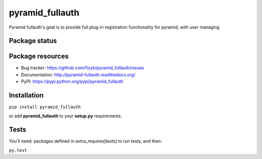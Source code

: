 pyramid_fullauth
================

.. image:: https://pypip.in/v/pyramid_fullauth/badge.png
    :target: https://pypi.python.org/pypi/pyramid_fullauth/
    :alt: Latest PyPI version

.. image:: https://pypip.in/d/pyramid_fullauth/badge.png
    :target: https://pypi.python.org/pypi/pyramid_fullauth/
    :alt: Number of PyPI downloads

.. image:: https://pypip.in/wheel/pyramid_fullauth/badge.png
    :target: https://pypi.python.org/pypi/pyramid_fullauth/
    :alt: Wheel Status

.. image:: https://pypip.in/egg/pyramid_fullauth/badge.png
    :target: https://pypi.python.org/pypi/pyramid_fullauth/
    :alt: Egg Status

.. image:: https://pypip.in/license/pyramid_fullauth/badge.png
    :target: https://pypi.python.org/pypi/pyramid_fullauth/
    :alt: License

Pyramid fullauth's goal is to provide full plug-in registration functionality for pyramid, with user managing

Package status
--------------

.. image:: https://travis-ci.org/fizyk/pyramid_fullauth.png?branch=master
    :target: https://travis-ci.org/fizyk/pyramid_fullauth
    :alt: Tests

.. image:: https://coveralls.io/repos/fizyk/pyramid_fullauth/badge.png?branch=master
    :target: https://coveralls.io/r/fizyk/pyramid_fullauth?branch=master
    :alt: Coverage Status

.. image:: https://requires.io/github/fizyk/pyramid_fullauth/requirements.png?branch=master
   :target: https://requires.io/github/fizyk/pyramid_fullauth/requirements/?branch=master
   :alt: Requirements Status

Package resources
-----------------

* Bug tracker: https://github.com/fizyk/pyramid_fullauth/issues
* Documentation: http://pyramid-fullauth.readthedocs.org/
* PyPI: https://pypi.python.org/pypi/pyramid_fullauth

Installation
-----------

``pip install pyramid_fullauth``

or add **pyramid_fullauth** to your **setup.py** requirements.


Tests
-----

You'll need: packages defined in extra_requires[tests] to run tests, and then:

``py.test``
